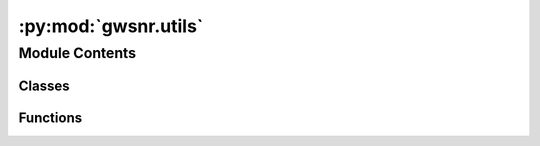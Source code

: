 :py:mod:`gwsnr.utils`
=====================

.. py:module:: gwsnr.utils

.. autoapi-nested-parse::

   Helper functions for gwsnr

   ..
       !! processed by numpydoc !!


Module Contents
---------------

Classes
~~~~~~~

.. autoapisummary::

   gwsnr.utils.NumpyEncoder



Functions
~~~~~~~~~

.. autoapisummary::

   gwsnr.utils.dealing_with_psds
   gwsnr.utils.power_spectral_density_pycbc
   gwsnr.utils.interpolator_check
   gwsnr.utils.interpolator_pickle_path
   gwsnr.utils.load_json
   gwsnr.utils.save_json
   gwsnr.utils.save_json_dict
   gwsnr.utils.load_json_dict



.. py:class:: NumpyEncoder(*, skipkeys=False, ensure_ascii=True, check_circular=True, allow_nan=True, sort_keys=False, indent=None, separators=None, default=None)


   Bases: :py:obj:`json.JSONEncoder`

   
   Custom JSON encoder for numpy data types. It converts numpy.ndarray objects (and any nested-list composition
   that includes ndarray objects) into regular lists for JSON serialization. This is particularly useful when
   serializing data structures that include numpy arrays.
















   ..
       !! processed by numpydoc !!
   .. py:method:: default(obj)

      
      Implement this method in a subclass such that it returns
      a serializable object for ``o``, or calls the base implementation
      (to raise a ``TypeError``).

      For example, to support arbitrary iterators, you could
      implement default like this::

          def default(self, o):
              try:
                  iterable = iter(o)
              except TypeError:
                  pass
              else:
                  return list(iterable)
              # Let the base class default method raise the TypeError
              return JSONEncoder.default(self, o)















      ..
          !! processed by numpydoc !!


.. py:function:: dealing_with_psds(psds=None, isit_psd_file=False, ifos=None, f_min=20.0, sampling_frequency=2048.0)

   
   Function to deal with psds inputs and for creating bilby.gw.detector.PowerSpectralDensity objects.


   :Parameters:

       **psds** : dict
           dictionary of psds. psds.keys()=detector names, psds.values()=psds file names or pycbc psd names

       **isit_psd_file** : `bool` or `dict`
           If set True, the given value of psds param should be of psds instead of asd. If asd, set isit_psd_file=False. Default is False. If dict, it should be of the form {'L1':True, 'H1':True, 'V1':True} and should have keys for all the detectors.

       **ifos** : `list` or `None`
           List of interferometer objects. Default is None. If None, bilby's default interferometer objects will be used.

       **f_min** : `float`
           Minimum frequency of the psds. Default is 20.

       **sampling_frequency** : `float`
           Sampling frequency of the psds. Default is 2048.

   :Returns:

       **psds_list** : `list`
           list of bilby.gw.detector.PowerSpectralDensity objects













   ..
       !! processed by numpydoc !!

.. py:function:: power_spectral_density_pycbc(psd, f_min=20.0, sampling_frequency=2048.0)

   
   psd array finder from pycbc


   :Parameters:

       **psd** : str
           name of the psd
           e.g. 'aLIGOaLIGODesignSensitivityT1800044'

       **f_min** : float
           minimum frequency of the psd
           default: 20.

       **sampling_frequency** : float
           sampling frequency of the psd
           default: 2048.

   :Returns:

       **psd_array** : bilby.gw.detector.psd.PowerSpectralDensity object
           ..













   ..
       !! processed by numpydoc !!

.. py:function:: interpolator_check(param_dict_given, interpolator_dir, create_new)

   
   Function for interpolator (snr_halfsacaled) check and generation if not exists.


   :Parameters:

       **param_dict_given** : dict
           dictionary of parameters based on which the existence of interpolator will be checked

       **interpolator_dir** : str
           path to the interpolator pickle file

       **create_new** : bool
           if True, new interpolator will be generated even if the interpolator exists
           if False, existing interpolator will be used if exists, otherwise new interpolator will be generated

   :Returns:

       **psds_list_** : list
           list of psd objects

       **detector_tensor_list_** : list
           list of detector tensors

       **detector_list_** : list
           list of detector names













   ..
       !! processed by numpydoc !!

.. py:function:: interpolator_pickle_path(param_dict_given, path='./interpolator_pickle')

   
   Function for storing or getting interpolator (snr_halfsacaled) pickle path


   :Parameters:

       **param_dict_given** : dict
           dictionary of parameters based on which the existence of interpolator will be checked

       **path** : str
           path to the directory where the interpolator pickle file will be stored

   :Returns:

       **path_interpolator** : str
           path to the interpolator pickle file
           e.g. './interpolator_pickle/L1/halfSNR_dict_0.pickle'

       it_exist: bool
           True if the interpolator exists
           False if the interpolator does not exists













   ..
       !! processed by numpydoc !!

.. py:function:: load_json(file_name)

   
   Load a json file.


   :Parameters:

       **file_name** : `str`
           json file name for storing the parameters.

   :Returns:

       **param** : `dict`
           ..













   ..
       !! processed by numpydoc !!

.. py:function:: save_json(param, file_name)

   
   Save a json file.


   :Parameters:

       **param** : `dict`
           dictionary of parameters.

       **file_name** : `str`
           json file name for storing the parameters.














   ..
       !! processed by numpydoc !!

.. py:function:: save_json_dict(dict, file_name)

   
   Save a json file.


   :Parameters:

       **param** : `dict`
           dictionary of parameters.

       **file_name** : `str`
           json file name for storing the parameters.














   ..
       !! processed by numpydoc !!

.. py:function:: load_json_dict(file_name)

   
   Load a json file.


   :Parameters:

       **file_name** : `str`
           json file name for storing the parameters.

   :Returns:

       **param** : `dict`
           ..













   ..
       !! processed by numpydoc !!

